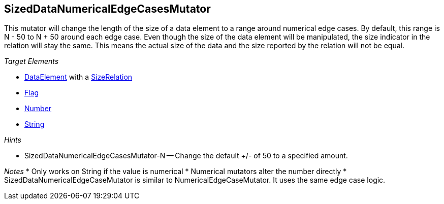 [[Mutators_SizedDataNumericalEdgeCasesMutator]]
== SizedDataNumericalEdgeCasesMutator ==

This mutator will change the length of the size of a data element to a range around numerical edge cases. By default, this range is N - 50 to N + 50 around each edge case. Even though the size of the data element will be manipulated, the size indicator in the relation will stay the same. This means the actual size of the data and the size reported by the relation will not be equal.

_Target Elements_

* xref:DataModeling[DataElement] with a xref:Relation[SizeRelation]
* xref:Flag[Flag]
* xref:Number[Number] 
* xref:String[String]
 
_Hints_

* SizedDataNumericalEdgeCasesMutator-N -- Change the default +/- of 50 to a specified amount.

_Notes_
* Only works on String if the value is numerical
* Numerical mutators alter the number directly
* SizedDataNumericalEdgeCaseMutator is similar to NumericalEdgeCaseMutator. It uses the same edge case logic. 